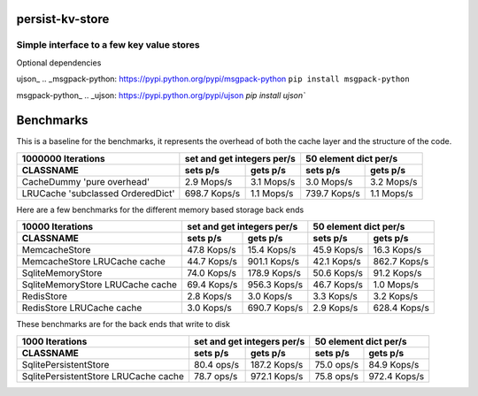 
persist-kv-store
===============

Simple interface to a few key value stores
------------------------------------------
Optional dependencies

ujson_
.. _msgpack-python: https://pypi.python.org/pypi/msgpack-python
``pip install msgpack-python``

msgpack-python_
.. _ujson: https://pypi.python.org/pypi/ujson
`pip install ujson``


Benchmarks
==========

This is a baseline for the benchmarks, it represents the overhead of both the cache layer
and the structure of the code.

+-----------------------------------------+---------------+---------------+---------------+---------------+
|            1000000 Iterations           | set and get integers per/s    |     50 element dict per/s     |
+-----------------------------------------+---------------+---------------+---------------+---------------+
| CLASSNAME                               |   sets p/s    |   gets p/s    |   sets p/s    |   gets p/s    |
+=========================================+===============+===============+===============+===============+
| CacheDummy 'pure overhead'              |    2.9 Mops/s |    3.1 Mops/s |    3.0 Mops/s |    3.2 Mops/s |
+-----------------------------------------+---------------+---------------+---------------+---------------+
| LRUCache 'subclassed OrderedDict'       |  698.7 Kops/s |    1.1 Mops/s |  739.7 Kops/s |    1.1 Mops/s |
+-----------------------------------------+---------------+---------------+---------------+---------------+

Here are a few benchmarks for the different memory based storage back ends

+-----------------------------------------+---------------+---------------+---------------+---------------+
|             10000 Iterations            | set and get integers per/s    |     50 element dict per/s     |
+-----------------------------------------+---------------+---------------+---------------+---------------+
|   CLASSNAME                             |   sets p/s    |   gets p/s    |   sets p/s    |   gets p/s    |
+=========================================+===============+===============+===============+===============+
| MemcacheStore                           |   47.8 Kops/s |   15.4 Kops/s |   45.9 Kops/s |   16.3 Kops/s |
+-----------------------------------------+---------------+---------------+---------------+---------------+
| MemcacheStore LRUCache cache            |   44.7 Kops/s |  901.1 Kops/s |   42.1 Kops/s |  862.7 Kops/s |
+-----------------------------------------+---------------+---------------+---------------+---------------+
| SqliteMemoryStore                       |   74.0 Kops/s |  178.9 Kops/s |   50.6 Kops/s |   91.2 Kops/s |
+-----------------------------------------+---------------+---------------+---------------+---------------+
| SqliteMemoryStore LRUCache cache        |   69.4 Kops/s |  956.3 Kops/s |   46.7 Kops/s |    1.0 Mops/s |
+-----------------------------------------+---------------+---------------+---------------+---------------+
| RedisStore                              |    2.8 Kops/s |    3.0 Kops/s |    3.3 Kops/s |    3.2 Kops/s |
+-----------------------------------------+---------------+---------------+---------------+---------------+
| RedisStore LRUCache cache               |    3.0 Kops/s |  690.7 Kops/s |    2.9 Kops/s |  628.4 Kops/s |
+-----------------------------------------+---------------+---------------+---------------+---------------+

These benchmarks are for the back ends that write to disk

+-----------------------------------------+---------------+---------------+---------------+---------------+
|             1000 Iterations             | set and get integers per/s    |     50 element dict per/s     |
+-----------------------------------------+---------------+---------------+---------------+---------------+
| CLASSNAME                               |   sets p/s    |   gets p/s    |   sets p/s    |   gets p/s    |
+=========================================+===============+===============+===============+===============+
| SqlitePersistentStore                   |   80.4  ops/s |  187.2 Kops/s |   75.0  ops/s |   84.9 Kops/s |
+-----------------------------------------+---------------+---------------+---------------+---------------+
| SqlitePersistentStore LRUCache cache    |   78.7  ops/s |  972.1 Kops/s |   75.8  ops/s |  972.4 Kops/s |
+-----------------------------------------+---------------+---------------+---------------+---------------+


